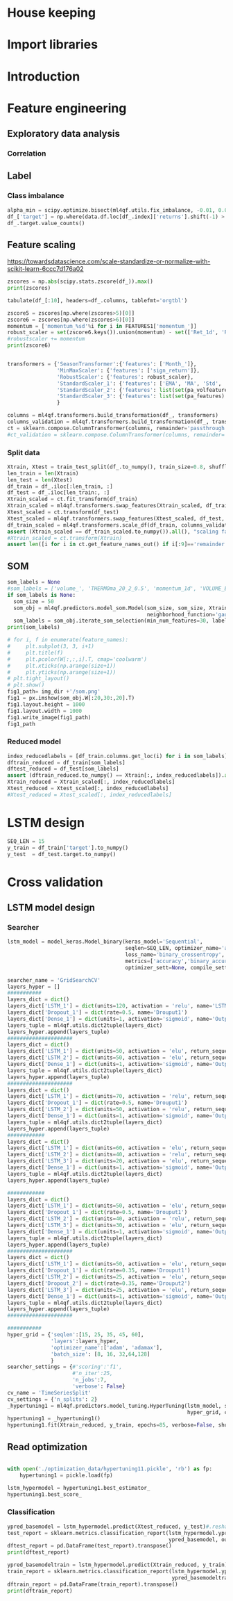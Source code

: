 #+PROPERTY: header-args :tangle ./airbus.py :mkdirp yes
* House keeping
#+begin_src elisp :results none :tangle no :exports none
  (add-to-list 'org-structure-template-alist
  '("sp" . "src python :session py1"))
  (add-to-list 'org-structure-template-alist
  '("se" . "src elisp"))

  (setq org-confirm-babel-evaluate nil)
#+end_src

#+begin_src emacs-lisp  :session py1 :results none :tangle nil :exports none
  (pyvenv-workon "qfpy")
  (require 'org-tempo)
#+end_src

#+begin_src python  :session py1 :results none :exports none
  ##############################################################################
  # Add ml4qf library to python path.                                          #
  #                                                                            #
  # Preferable to do export PYTHONPATH="$PYTHONPATH:{path}" from command line  #
  ##############################################################################

  import sys
  import pathlib
  file_path = sys.path[1]
  sys.path.append(file_path + "/../")
#+end_src

* Import libraries
#+BEGIN_SRC python :session py1 :results output silent :exports none

  ################################
  # Import libraries and modules #
  ################################

  import numpy as np
  import pathlib
  import yfinance as yf
  from tabulate import tabulate

  # from umap import UMAP
  # import matplotlib.pyplot as plt
  # from mpl_toolkits.mplot3d import Axes3D
  # import matplotlib
  # matplotlib.rcParams['figure.dpi'] = 80

  import minisom
  import umap
  from sklearn.model_selection import train_test_split
  import sklearn.metrics
  import scipy.optimize
  import sklearn.compose
  import sklearn.pipeline
  #from scikeras.wrappers import KerasClassifier
  import tensorflow.keras.utils
  import plotly.express as px
  import scipy.stats
  import pandas as pd
  import pandas_ta as ta
  import pickle
  import ml4qf
  import ml4qf.utils
  import ml4qf.predictors.model_som
  import ml4qf.collectors.financial_features
  import ml4qf.transformers
  import ml4qf.predictors.model_keras as model_keras
  import ml4qf.predictors.model_tuning
  import config
  import importlib
  importlib.reload(config)
#+END_SRC

#+begin_src python :session py1 :results none :exports none
  #######################################
  # Set random seed for keras and numpy #
  #######################################
  tensorflow.keras.utils.set_random_seed(42)
#+end_src
* Introduction
* Feature engineering
:PROPERTIES:
:header-args: :exports none
:END:

#+begin_src python :session py1 :results none :exports none
  
  data = ml4qf.collectors.financial_features.FinancialData(config.TICKER,
                                                           config.YEAR0,
                                                           config.MONTH0,
                                                           config.DAY0,
                                                           config.NUM_DAYS,
                                                           config.FEATURES)
  img_dir = "./img/" + data.label
  pathlib.Path(img_dir).mkdir(parents=True, exist_ok=True)
  #df_  = data.features.df.drop(data.df.columns, axis=1)
  #df_.dropna(inplace=True)

#+end_src


#+begin_src python :session py1 :results none :exports none

  own_features = list(df_.columns[:df_.columns.get_loc('volume_')+1])
  pa_features = list(df_.columns[df_.columns.get_loc('volume_') + 1:df_.columns.get_loc('OHLC4')+1])
  pa_volfeatures = list(df_.columns[df_.columns.get_loc('OHLC4')+1:])
  total_features = len(own_features) + len(pa_features) + len(pa_volfeatures)
  # print("######################")
  # print(own_features)
  # print("######################")
  # print(pa_features)
  # print("######################")
  # print(pa_volfeatures)
  # print("######################")
  assert total_features == len(df_.columns), "Number of features not matching in dataframe"
#+end_src

** Exploratory data analysis


#+begin_src python :session py1 :results file :exports none
  fig1_path= img_dir +'/stock_Close.png'
  fig1 = px.line(df_, y=['Ret_1d', 'Ret_5d', 'Ret_15d'])
  fig1.write_image(fig1_path)
  fig1_path
#+end_src

#+RESULTS:
[[file:./img/_EADSY_2003-10-05_2019-10-01/stock_Close.png]]

*** Correlation

#+begin_src python :session py1 :results file :exports none
  fig1_path= img_dir +'/correlation.png'
  df_corr = df_.corr().round(2)
  fig1 = px.imshow(np.abs(df_corr))
  fig1.layout.height = 600
  fig1.layout.width = 600
  fig1.write_image(fig1_path)
  fig1_path
#+end_src

#+RESULTS:
[[file:./img/_EADSY_2009-10-03_2019-10-01/correlation.png]]

** Label 

*** Class imbalance

#+begin_src python :session py1
alpha_min = scipy.optimize.bisect(ml4qf.utils.fix_imbalance, -0.01, 0.01, args=(data, df_.index))
df_['target'] = np.where(data.df.loc[df_.index]['returns'].shift(-1) > alpha_min, 1, 0)
df_.target.value_counts()
#+end_src

#+RESULTS:
: 0    1487
: 1    1486
: Name: target, dtype: int64

** Feature scaling

https://towardsdatascience.com/scale-standardize-or-normalize-with-scikit-learn-6ccc7d176a02


#+begin_src python :session py1 :results output 
zscores = np.abs(scipy.stats.zscore(df_)).max()
print(zscores)
#+end_src

#+RESULTS:
#+begin_example
Month_               1.618382
momentum_1d          9.797553
momentum_2d          8.325245
momentum_5d          6.923864
momentum_8d          6.349095
                      ...    
THERMOl_20_2_0.5     3.453417
THERMOs_20_2_0.5     1.720094
TRUERANGE_1         11.346320
UI_14                5.719633
target               1.000336
Length: 177, dtype: float64
#+end_example

#+begin_src python :session py1 
tabulate(df_[:10], headers=df_.columns, tablefmt='orgtbl')
#+end_src

#+RESULTS:
#+begin_example
|                     |   Month_ |   momentum_1d |   momentum_2d |   momentum_5d |   momentum_8d |   momentum_15d |   momentum_23d |   momentum_30d |   momentum_40d |   momentum_65d |   momentum_75d |   OC_ |       HL_ |      Ret_1d |      Ret_5d |     Ret_15d |     Ret_20d |    Ret_25d |     Ret_30d |     Ret_40d |     Ret_50d |   Ret_60d |   Ret_75d |     Std_3d |     Std_8d |   Std_13d |   Std_18d |   Std_23d |   Std_28d |   Std_33d |   Std_38d |   Std_43d |   Std_48d |   Std_53d |   Std_58d |   Std_63d |   Std_68d |   Std_73d |   MA_5d |   MA_10d |   MA_18d |   MA_25d |   MA_35d |   MA_50d |   MA_60d |   MA_70d |   EMA_5d |   EMA_10d |   EMA_18d |   EMA_25d |   EMA_35d |   EMA_50d |   EMA_60d |   EMA_70d |   sign_return_1d |   sign_return_2d |   sign_return_3d |   sign_return_4d |   sign_return_5d |   sign_return_6d |   sign_return_7d |   sign_return_8d |   sign_return_9d |   volume_ |   VOLUME_EMA_5 |   VOLUME_EMA_10 |   VOLUME_EMA_15 |   VOLUME_EMA_20 |   VOLUME_EMA_30 |   CUMLOGRET_1 |   CUMLOGRET_10 |   CUMLOGRET_20 |   CUMLOGRET_35 |   CUMLOGRET_50 |   BIAS_SMA_5 |   BIAS_SMA_10 |   BIAS_SMA_15 |   BIAS_SMA_20 |   BIAS_SMA_35 |   BIAS_SMA_50 |   BIAS_SMA_60 |   BIAS_SMA_75 |   AROOND_5 |   AROONU_5 |   AROONOSC_5 |   AROOND_10 |   AROONU_10 |   AROONOSC_10 |   AROOND_15 |   AROONU_15 |   AROONOSC_15 |   AROOND_20 |   AROONU_20 |   AROONOSC_20 |   AROOND_35 |   AROONU_35 |   AROONOSC_35 |   AROOND_50 |   AROONU_50 |   AROONOSC_50 |   AROOND_60 |   AROONU_60 |   AROONOSC_60 |   AROOND_75 |   AROONU_75 |   AROONOSC_75 |   STOCHk_14_3_3 |   STOCHd_14_3_3 |   TRIX_5_9 |   TRIXs_5_9 |   TRIX_10_9 |   TRIXs_10_9 |   TRIX_15_9 |   TRIXs_15_9 |   TRIX_20_9 |   TRIXs_20_9 |   TRIX_35_9 |   TRIXs_35_9 |   TRIX_50_9 |   TRIXs_50_9 |   TRIX_60_9 |   TRIXs_60_9 |   TRIX_75_9 |   TRIXs_75_9 |   TSI_13_25_13 |   TSIs_13_25_13 |   EFI_13 |    MFI_5 |   MFI_10 |   MFI_15 |   MFI_20 |   MFI_35 |   MFI_50 |   MFI_60 |   MFI_75 |     CMF_5 |    CMF_10 |    CMF_15 |    CMF_20 |   CMF_35 |   CMF_50 |   CMF_60 |   CMF_75 |   OHLC4 |   ABER_ZG_5_15 |   ABER_SG_5_15 |   ABER_XG_5_15 |   ABER_ATR_5_15 |   ACCBL_20 |   ACCBM_20 |   ACCBU_20 |   ATRr_14 |   BBL_5_2.0 |   BBM_5_2.0 |   BBU_5_2.0 |   BBB_5_2.0 |   BBP_5_2.0 |   DCL_20_20 |   DCM_20_20 |   DCU_20_20 |     HWM |     HWU |     HWL |   KCLe_20_2 |   KCBe_20_2 |   KCUe_20_2 |   MASSI_9_25 |   NATR_14 |     PDIST |   RVI_14 |   THERMO_20_2_0.5 |   THERMOma_20_2_0.5 |   THERMOl_20_2_0.5 |   THERMOs_20_2_0.5 |   TRUERANGE_1 |   UI_14 |   target |
|---------------------+----------+---------------+---------------+---------------+---------------+----------------+----------------+----------------+----------------+----------------+----------------+-------+-----------+-------------+-------------+-------------+-------------+------------+-------------+-------------+-------------+-----------+-----------+------------+------------+-----------+-----------+-----------+-----------+-----------+-----------+-----------+-----------+-----------+-----------+-----------+-----------+-----------+---------+----------+----------+----------+----------+----------+----------+----------+----------+-----------+-----------+-----------+-----------+-----------+-----------+-----------+------------------+------------------+------------------+------------------+------------------+------------------+------------------+------------------+------------------+-----------+----------------+-----------------+-----------------+-----------------+-----------------+---------------+----------------+----------------+----------------+----------------+--------------+---------------+---------------+---------------+---------------+---------------+---------------+---------------+------------+------------+--------------+-------------+-------------+---------------+-------------+-------------+---------------+-------------+-------------+---------------+-------------+-------------+---------------+-------------+-------------+---------------+-------------+-------------+---------------+-------------+-------------+---------------+-----------------+-----------------+------------+-------------+-------------+--------------+-------------+--------------+-------------+--------------+-------------+--------------+-------------+--------------+-------------+--------------+-------------+--------------+----------------+-----------------+----------+----------+----------+----------+----------+----------+----------+----------+----------+-----------+-----------+-----------+-----------+----------+----------+----------+----------+---------+----------------+----------------+----------------+-----------------+------------+------------+------------+-----------+-------------+-------------+-------------+-------------+-------------+-------------+-------------+-------------+---------+---------+---------+-------------+-------------+-------------+--------------+-----------+-----------+----------+-------------------+---------------------+--------------------+--------------------+---------------+---------+----------|
| 2007-12-07 00:00:00 |       12 |     0.0250001 |     0.0374999 |    -0.0625    |    -0.0250001 |     -0.5125    |     -0.04      |     -0.9625    |     -0.2875    |         0.7125 |       1.05     |     0 | 0.0250001 |  0.00316958 | -0.00783699 | -0.0608309  | -0.0552239  | -0.0341776 | -0.108451   | -0.035061   |  0.0567612  |  0.118375 | 0.153005  | 0.011775   | 0.0148982  | 0.0128057 | 0.0183693 | 0.0252698 | 0.0258942 | 0.0247699 | 0.0242697 | 0.0237404 | 0.0228744 | 0.0224757 | 0.0218453 | 0.0212447 | 0.0210558 | 0.0210242 | 7.86458 |  7.91023 |  8.05145 |  8.07173 |  8.22118 |  8.14157 |  7.97992 |  7.87556 |  7.95143 |   8.02032 |   8.02981 |   7.99969 |   7.95597 |   7.91651 |   7.9051  |   7.90161 |                1 |                0 |                0 |                0 |                0 |                0 |                0 |                0 |                1 |     18800 |        54172.8 |         71748.7 |         92071.3 |        107586   |        123249   |    -0.0538178 |     -0.0538178 |     -0.0538178 |     -0.0538178 |     -0.0538178 |  0.00892572  |  -0.000157957 |  -0.00463352  |  -0.0186959   |   -0.0373502  |  -0.0296947   |   -0.010319   |    0.00915734 |         40 |          0 |          -40 |          70 |          30 |           -40 |     80      |      0      |      -80      |          85 |          20 |           -65 |     91.4286 |    17.1429  |      -74.2857 |           0 |          42 |            42 |     3.33333 |     51.6667 |       48.3333 |     0       |     61.3333 |       61.3333 |         30.6715 |         18.3196 | -0.219191  |  -0.331432  |  -0.263889  |    -0.24678  |  -0.132998  |   -0.064734  |  0.00291774 |  0.0746055   |   0.120718  |    0.142605  |   0.0727711 |    0.0727182 |   0.0389354 |    0.0347315 |   0.0137573 |   0.00933384 |       -9.41426 |        -4.49834 | 3641.84  |  74.7711 |  65.6168 |  52.6879 |  82.4752 |  79.6775 |  60.1079 |  60.2014 |  60.4244 | -0.321094 | -0.249897 | -0.314589 |  0.580214 | 0.510817 | 0.390488 | 0.391695 | 0.389698 | 7.91875 |        7.85433 |        8.01976 |        7.68891 |        0.165423 |    7.79273 |    8.06325 |    8.3496  |  0.164184 |     7.692   |      7.8425 |     7.993   |     3.83804 |    0.732559 |         7.7 |     8.13125 |      8.5625 | 7.54035 | 7.83858 | 7.24212 |     7.69287 |     8.00577 |     8.31867 |      25.1913 |   2.07499 | 0.0750003 |  51.2372 |         0.0599999 |            0.122232 |                  1 |                  0 |     0.0500002 | 7.28912 |        1 |
| 2007-12-10 00:00:00 |       12 |     0.2       |     0.225     |     0.275     |     0.0375004 |     -0.3625    |      0.0950003 |     -0.6875    |     -0.349999  |         0.9125 |       1.05     |     0 | 0.0625    |  0.0252765  |  0.0350877  | -0.0427729  | -0.0211162  | -0.0255255 | -0.078125   | -0.0413589  |  0.0587276  |  0.146643 | 0.148673  | 0.0132439  | 0.0164288  | 0.0144696 | 0.019091  | 0.0257655 | 0.026268  | 0.0247214 | 0.024215  | 0.0239262 | 0.0231452 | 0.0226969 | 0.0218244 | 0.0213545 | 0.0212552 | 0.0211948 | 7.8875  |  7.93182 |  8.04092 |  8.06865 |  8.21653 |  8.15382 |  7.99693 |  7.88665 |  7.97444 |   8.02801 |   8.03394 |   8.00387 |   7.9602  |   7.92028 |   7.90844 |   7.90454 |                1 |                1 |                1 |                0 |                0 |                0 |                0 |                1 |                1 |     99600 |        69315.2 |         76812.6 |         93012.4 |        106826   |        121723   |    -0.0288555 |     -0.0288555 |     -0.0288555 |     -0.0288555 |     -0.0288555 |  0.0272238   |   0.0220473   |   0.0236378   |   0.00720097  |   -0.0116006  |  -0.00626555  |    0.0125069  |    0.0328211  |         20 |        100 |           80 |          60 |          20 |           -40 |     73.3333 |      0      |      -73.3333 |          80 |          15 |           -65 |     88.5714 |    14.2857  |      -74.2857 |           2 |          40 |            38 |     1.66667 |     50      |       48.3333 |    14.6667  |     60      |       45.3333 |         53.1095 |         33.0457 | -0.0585858 |  -0.272784  |  -0.236644  |    -0.249083 |  -0.13621   |   -0.0817979 | -0.00847163 |  0.0567632   |   0.115162  |    0.137513  |   0.0722465 |    0.0729615 |   0.0395747 |    0.0359302 |   0.0146437 |   0.0105128  |       -7.47061 |        -4.92295 | 5967.29  |  85.9995 |  70.8138 |  61.274  |  84.9513 |  79.7498 |  60.6038 |  60.702  |  60.9106 | -0.251315 | -0.242499 | -0.3856   |  0.547336 | 0.497164 | 0.382892 | 0.384033 | 0.382429 | 8.11562 |        7.90517 |        8.07539 |        7.73494 |        0.170228 |    7.80626 |    8.0545  |    8.32876 |  0.169421 |     7.63511 |      7.8975 |     8.15989 |     6.64497 |    0.909691 |         7.7 |     8.13125 |      8.5625 | 7.6042  | 7.90942 | 7.29899 |     7.6876  |     8.01594 |     8.34427 |      24.9549 |   2.08839 | 0.325     |  54.714  |         0.2125    |            0.130829 |                  1 |                  1 |     0.2375    | 7.07451 |        0 |
| 2007-12-11 00:00:00 |       12 |    -0.0375004 |     0.1625    |     0.375     |     0.0124998 |      0.0749998 |      0.3375    |     -0.6425    |     -0.325     |         1.05   |       0.7625   |     0 | 0.125     | -0.00462254 |  0.0487013  |  0.00937498 | -0.0285715  |  0.015404  | -0.0737023  | -0.0386905  |  0.0470016  |  0.151515 | 0.104273  | 0.0155101  | 0.0165245  | 0.0136878 | 0.0186278 | 0.024603  | 0.0262742 | 0.0247125 | 0.0240331 | 0.0237984 | 0.0231519 | 0.0222704 | 0.0218414 | 0.0212241 | 0.0209098 | 0.0208278 | 7.92708 |  7.95    |  8.02184 |  8.05904 |  8.20403 |  8.16191 |  8.01332 |  7.89722 |  7.98881 |   8.03192 |   8.036   |   8.00651 |   7.9633  |   7.92325 |   7.91113 |   7.90691 |                0 |                0 |                0 |                0 |                0 |                0 |                0 |                1 |                0 |     15600 |        51410.1 |         65683   |         83335.8 |         98137.7 |        114877   |    -0.0334887 |     -0.0334887 |     -0.0334887 |     -0.0334887 |     -0.0334887 |  0.0128567   |   0.0155636   |   0.0182636   |   0.0040254   |   -0.0149264  |  -0.0117368   |    0.00560396 |    0.026718   |          0 |        100 |          100 |          50 |         100 |            50 |     66.6667 |    100      |       33.3333 |          75 |          10 |           -65 |     85.7143 |    11.4286  |      -74.2857 |           0 |          38 |            38 |     0       |     48.3333 |       48.3333 |    13.3333  |     58.6667 |       45.3333 |         70.045  |         51.2753 |  0.0721845 |  -0.214838  |  -0.201876  |    -0.245744 |  -0.134492  |   -0.095806  | -0.0170906  |  0.0403463   |   0.109933  |    0.132256  |   0.071698  |    0.0730003 |   0.0401681 |    0.0369841 |   0.0155013 |   0.0116177  |       -6.17579 |        -5.10193 | 5031.25  | 100      |  64.0353 |  66.3585 |  84.7415 |  80.1049 |  60.5963 |  60.7153 |  60.9089 | -0.169189 | -0.266223 | -0.346821 |  0.547772 | 0.493852 | 0.379953 | 0.381331 | 0.37968  | 8.10625 |        7.9835  |        8.15071 |        7.81629 |        0.167213 |    7.79442 |    8.04262 |    8.32317 |  0.166248 |     7.77163 |      7.9725 |     8.17337 |     5.03915 |    0.755136 |         7.7 |     8.13125 |      8.5625 | 7.65866 | 7.97122 | 7.34611 |     7.70069 |     8.02156 |     8.34244 |      24.8445 |   2.0588  | 0.2875    |  50.2934 |         0.0500002 |            0.123131 |                  1 |                  0 |     0.125     | 6.80134 |        1 |
| 2007-12-12 00:00:00 |       12 |     0.1       |     0.0625    |     0.3       |     0.2       |      0.2375    |     -0.2       |     -0.3875    |      0.0124998 |         1.025  |       0.8      |     0 | 0.0874996 |  0.0123839  |  0.0380953  |  0.0299213  | -0.0311111  |  0.0196446 | -0.0452555  |  0.00153137 |  0.0599676  |  0.135811 | 0.108475  | 0.0149966  | 0.0163226  | 0.0138938 | 0.0186689 | 0.0175406 | 0.0251841 | 0.02449   | 0.0241156 | 0.0237786 | 0.0232062 | 0.0222887 | 0.0217643 | 0.0212532 | 0.020938  | 0.020665  | 8.00625 |  7.97159 |  8.00145 |  8.0676  |  8.19674 |  8.17098 |  8.03238 |  7.90722 |  8.01541 |   8.04385 |   8.04295 |   8.01275 |   7.96903 |   7.92809 |   7.91538 |   7.91063 |                0 |                0 |                1 |                1 |                0 |                0 |                0 |                0 |                0 |     64000 |        55606.8 |         65377   |         80918.9 |         94886.5 |        111594   |    -0.0211808 |     -0.0211808 |     -0.0211808 |     -0.0211808 |     -0.0211808 |  0.0177405   |   0.0268488   |   0.0288196   |   0.0181207   |   -0.00102993 |  -0.000629546 |    0.015996   |    0.038025   |          0 |        100 |          100 |          40 |         100 |            60 |     60      |    100      |       40      |          70 |           5 |           -65 |     82.8571 |     8.57143 |      -74.2857 |           4 |          36 |            32 |     3.33333 |     46.6667 |       43.3333 |    12       |     57.3333 |       45.3333 |         82.8779 |         68.6775 |  0.203962  |  -0.158245  |  -0.157286  |    -0.237187 |  -0.126872  |   -0.106686  | -0.0223603  |  0.0254984   |   0.105224  |    0.126913  |   0.071204  |    0.0728631 |   0.0407623 |    0.0379082 |   0.0163536 |   0.0126547  |       -4.19726 |        -4.97269 | 5226.79  | 100      |  64.9895 |  72.648  |  56.3282 |  80.1252 |  60.9167 |  60.9992 |  61.1879 | -0.480324 | -0.377189 | -0.35633  | -0.352348 | 0.485628 | 0.368541 | 0.369302 | 0.367792 | 8.19688 |        8.05017 |        8.21873 |        7.8816  |        0.168565 |    7.78753 |    8.0295  |    8.31316 |  0.167766 |     7.80634 |      8.0325 |     8.25866 |     5.63122 |    0.815037 |         7.7 |     8.13125 |      8.5625 | 7.73495 | 8.07223 | 7.39767 |     7.71014 |     8.03618 |     8.36221 |      24.788  |   2.05218 | 0.275     |  54.9148 |         0.1       |            0.120928 |                  1 |                  1 |     0.1875    | 6.38863 |        0 |
| 2007-12-13 00:00:00 |       12 |    -0.14      |    -0.04      |     0.1475    |     0.1975    |      0.22      |     -0.252501  |     -0.515     |     -0.2775    |         1.01   |       0.8975   |     0 | 0.1375    | -0.0171254  |  0.0187005  |  0.028151   | -0.0616059  |  0.0384491 | -0.060234   | -0.0333835  |  0.0452032  |  0.11636  | 0.125744  | 0.0148119  | 0.0163018  | 0.014969  | 0.0189179 | 0.0177597 | 0.0251893 | 0.0246055 | 0.0237515 | 0.0233912 | 0.0230091 | 0.0222326 | 0.0218962 | 0.0213949 | 0.021066  | 0.0207816 | 8.03292 |  7.96795 |  7.98092 |  8.06827 |  8.17931 |  8.1773  |  8.04611 |  7.91546 |  8.0182  |   8.04311 |   8.04255 |   8.01357 |   7.97081 |   7.93015 |   7.91731 |   7.91236 |                0 |                1 |                0 |                0 |                0 |                0 |                0 |                0 |                1 |     47200 |        52804.5 |         62072.1 |         76704   |         90344.9 |        107440   |    -0.0384546 |     -0.0384546 |     -0.0384546 |     -0.0384546 |     -0.0384546 | -0.00334906  |   0.00961235  |   0.00933756  |   0.0039828   |   -0.0158958  |  -0.018578    |   -0.00313267 |    0.0187005  |          0 |         80 |           80 |          30 |          90 |            60 |     53.3333 |     93.3333 |       40      |          65 |           0 |           -65 |     80      |     5.71429 |      -74.2857 |           2 |          34 |            32 |     1.66667 |     45      |       43.3333 |    10.6667  |     56      |       45.3333 |         73      |         75.3076 |  0.228583  |  -0.107818  |  -0.120627  |    -0.224595 |  -0.118717  |   -0.114641  | -0.0264874  |  0.0122377   |   0.100672  |    0.121541  |   0.0706474 |    0.0725715 |   0.04129   |    0.0387135 |   0.0171663 |   0.0136282  |       -3.75467 |        -4.79869 | 3536.1   |  79.5828 |  65.7752 |  72.6446 |  52.6479 |  79.0518 |  60.5858 |  60.6428 |  60.8497 | -0.577036 | -0.498641 | -0.340604 | -0.400592 | 0.48781  | 0.363498 | 0.364103 | 0.362767 | 8.05187 |        8.08317 |        8.25216 |        7.91417 |        0.168994 |    7.75699 |    8.00313 |    8.29824 |  0.168283 |     7.88635 |      8.062  |     8.23765 |     4.35756 |    0.423144 |         7.7 |     8.1     |      8.5    | 7.77713 | 8.12313 | 7.43113 |     7.70775 |     8.03606 |     8.36438 |      24.6867 |   2.09437 | 0.415     |  49.6158 |         0.175     |            0.126078 |                  1 |                  1 |     0.175     | 6.03484 |        0 |
| 2007-12-14 00:00:00 |       12 |    -0.0599999 |    -0.2       |     0.0625    |     0.275     |      0.0999999 |     -0.3375    |     -0.2175    |     -0.305     |         0.9    |       0.65     |     0 | 0.0499997 | -0.00746732 |  0.00789889 |  0.0126984  | -0.0534125  | -0.0477612 | -0.0265487  | -0.0368357  |  0.0373984  |  0.124427 | 0.0887372 | 0.0150452  | 0.0147861  | 0.0150395 | 0.0135865 | 0.0177813 | 0.0237326 | 0.024591  | 0.0237273 | 0.0233917 | 0.0229829 | 0.0222505 | 0.0219319 | 0.0213842 | 0.0208521 | 0.0207011 | 8.0475  |  7.96    |  7.95461 |  8.0774  |  8.15951 |  8.18294 |  8.05885 |  7.92602 |  8.01203 |   8.03743 |   8.03917 |   8.01214 |   7.97092 |   7.93101 |   7.91824 |   7.91323 |                0 |                0 |                1 |                0 |                0 |                0 |                0 |                0 |                0 |     33600 |        46403   |         56895.4 |         71316   |         84940.6 |        102676   |    -0.0459499 |     -0.0459499 |     -0.0459499 |     -0.0459499 |     -0.0459499 | -0.0123228   |   0.00207325  |   0.000962257 |  -0.000704842 |   -0.0201585  |  -0.0265903   |   -0.0123788  |    0.00998374 |          0 |         60 |           60 |          20 |          80 |            60 |     46.6667 |     86.6667 |       40      |          60 |           0 |           -60 |     77.1429 |     2.85714 |      -74.2857 |           0 |          32 |            32 |     0       |     43.3333 |       43.3333 |     9.33333 |     54.6667 |       45.3333 |         64.2963 |         73.3914 |  0.178744  |  -0.0613001 |  -0.0952733 |    -0.208421 |  -0.111762  |   -0.119712  | -0.0302799  |  0.000640234 |   0.0961438 |    0.116204  |   0.0699869 |    0.0721519 |   0.0417273 |    0.0394144 |   0.0179262 |   0.0145443  |       -3.90698 |        -4.6713  | 2742.95  |  67.2785 |  71.1258 |  66.1218 |  55.8192 |  73.5159 |  60.3365 |  60.4045 |  60.5952 | -0.536497 | -0.427486 | -0.339417 | -0.363885 | 0.472404 | 0.359786 | 0.360474 | 0.359181 | 7.98125 |        8.09567 |        8.25823 |        7.93311 |        0.162561 |    7.73709 |    7.98062 |    8.27084 |  0.161441 |     7.93884 |      8.0745 |     8.21016 |     3.36025 |    0.133278 |         7.7 |     8.0875  |      8.475  | 7.80643 | 8.16295 | 7.44991 |     7.71939 |     8.03025 |     8.3411  |      24.5146 |   2.02434 | 0.159999  |  44.7399 |         0.125     |            0.125975 |                  1 |                  1 |     0.0724998 | 5.6782  |        1 |
| 2007-12-17 00:00:00 |       12 |     0.0125003 |    -0.0474997 |    -0.125     |     0.1125    |      0.1125    |     -0.45      |     -0.3375    |     -0.537499  |         0.9125 |       0.6625   |     0 | 0.0249996 |  0.00156743 | -0.0154083  |  0.0142857  | -0.0575221  | -0.0361991 | -0.0405405  | -0.0630498  |  0.010117   |  0.115183 | 0.0904437 | 0.00934816 | 0.0128198  | 0.0141781 | 0.013452  | 0.017425  | 0.0236849 | 0.0244431 | 0.0232753 | 0.0230009 | 0.0228723 | 0.0222503 | 0.0219302 | 0.0211602 | 0.0207622 | 0.0206978 | 8.06    |  7.96114 |  7.95395 |  8.0625  |  8.13486 |  8.18882 |  8.07352 |  7.93711 |  8.00853 |   8.03327 |   8.03659 |   8.01123 |   7.97137 |   7.9321  |   7.91936 |   7.91426 |                0 |                0 |                0 |                0 |                0 |                0 |                0 |                0 |                0 |     12800 |        35202   |         48878   |         64001.5 |         78070.1 |         96877.4 |    -0.0443837 |     -0.0443837 |     -0.0443837 |     -0.0443837 |     -0.0443837 | -0.00770232  |   0.00175584  |   0.00158836  |   0.00392776  |   -0.0158156  |  -0.0252549   |   -0.0125123  |    0.0104365  |         80 |         40 |          -40 |          10 |          70 |            60 |     40      |     80      |       40      |          55 |           0 |           -55 |     74.2857 |     0       |      -74.2857 |          82 |          30 |           -52 |     0       |     41.6667 |       41.6667 |     8       |     53.3333 |       45.3333 |         53.1852 |         63.4939 |  0.119174  |  -0.010963  |  -0.0768362 |    -0.188088 |  -0.105392  |   -0.121642  | -0.0335697  | -0.00909267  |   0.0916879 |    0.110997  |   0.069243  |    0.0716415 |   0.0420855 |    0.0400317 |   0.0186385 |   0.0154128  |       -3.91427 |        -4.56315 | 2373.95  |  49.1716 |  74.3531 |  66.6452 |  59.5257 |  74.5246 |  60.3393 |  60.4526 |  60.6563 | -0.764268 | -0.421774 | -0.349421 | -0.443991 | 0.482152 | 0.356544 | 0.358381 | 0.356989 | 7.99375 |        8.0715  |        8.22572 |        7.91728 |        0.154224 |    7.73259 |    7.95625 |    8.23509 |  0.152588 |     7.90526 |      8.0495 |     8.19374 |     3.58373 |    0.285075 |         7.7 |     7.98125 |      8.2625 | 7.83993 | 8.18785 | 7.49201 |     7.73778 |     8.02618 |     8.31457 |      24.1519 |   1.91034 | 0.0624995 |  50.3517 |         0.0250001 |            0.116358 |                  1 |                  0 |     0.0374999 | 5.36768 |        1 |
| 2007-12-18 00:00:00 |       12 |     0.0374994 |     0.0499997 |    -0.0500002 |     0.1375    |      0.0874996 |     -0.5375    |      0.0724998 |     -0.4125    |         1.0125 |       0.559999 |     0 | 0.150001  |  0.00469476 | -0.00619197 |  0.0110236  |  0.00312495 | -0.0345865 |  0.0091166  | -0.0488889  |  0.0255591  |  0.120028 | 0.0750167 | 0.00631563 | 0.0128578  | 0.0142542 | 0.0128798 | 0.0170997 | 0.022675  | 0.0244694 | 0.0232871 | 0.0228311 | 0.0227457 | 0.0222486 | 0.0215018 | 0.0211618 | 0.0206279 | 0.0203636 | 8.04542 |  7.97818 |  7.95855 |  8.0524  |  8.11333 |  8.19113 |  8.08766 |  7.94873 |  8.01088 |   8.03258 |   8.03601 |   8.01174 |   7.97282 |   7.93388 |   7.92106 |   7.9158  |                1 |                0 |                0 |                0 |                0 |                0 |                1 |                1 |                0 |     86400 |        52268   |         55700.2 |         66801.3 |         78863.4 |         96201.5 |    -0.0397    |     -0.0397    |     -0.0397    |     -0.0397    |     -0.0397    | -0.00180364  |   0.00237318  |   0.00555505  |   0.00848252  |   -0.00877856 |  -0.0211565   |   -0.0096312  |    0.0142222  |         60 |         20 |          -40 |           0 |          60 |            60 |     33.3333 |     73.3333 |       40      |          50 |          80 |            30 |     71.4286 |     0       |      -71.4286 |          80 |          28 |           -52 |     1.66667 |     40      |       38.3333 |     6.66667 |     52      |       45.3333 |         52.5926 |         56.6914 |  0.085196  |   0.0356698 |  -0.060535  |    -0.164865 |  -0.0985817 |   -0.120749  | -0.0359753  | -0.0170141   |   0.0873988 |    0.105963  |   0.0684535 |    0.0710616 |   0.0423868 |    0.0405776 |   0.0193138 |   0.0162392  |       -3.55648 |        -4.41934 | 2497.67  |  67.1393 |  85.0778 |  65.0055 |  66.5307 |  76.2579 |  60.7968 |  60.8613 |  60.9067 | -0.832669 | -0.459521 | -0.437958 | -0.451029 | 0.446343 | 0.34128  | 0.343679 | 0.341799 | 8.0625  |        8.06317 |        8.21961 |        7.90672 |        0.156442 |    7.73138 |    7.9575  |    8.24013 |  0.155082 |     7.8968  |      8.0395 |     8.1822  |     3.55004 |    0.449194 |         7.7 |     7.98125 |      8.2625 | 7.8822  | 8.21654 | 7.54786 |     7.72942 |     8.02606 |     8.32271 |      24.0409 |   1.93248 | 0.337501  |  55.4743 |         0.1625    |            0.120753 |                  1 |                  1 |     0.1875    | 5.17079 |        0 |
| 2007-12-19 00:00:00 |       12 |    -0.0249996 |     0.0124998 |    -0.175     |     0.0875001 |     -0.0749998 |     -0.425     |     -0.0174999 |     -0.6625    |         0.8025 |       0.55     |     0 | 0.150001  | -0.00311522 | -0.0214068  | -0.0092879  |  0.00787402 | -0.0518519 | -0.00218272 | -0.0764791  |  0.00628933 |  0.116539 | 0.0738255 | 0.00393072 | 0.0129839  | 0.0139332 | 0.012829  | 0.0168503 | 0.0162243 | 0.0233868 | 0.0229586 | 0.0228287 | 0.0226582 | 0.0222556 | 0.02148   | 0.0210663 | 0.0206286 | 0.0203624 | 8.03292 |  8.00545 |  7.96829 |  8.04038 |  8.0934  |  8.19456 |  8.10135 |  7.96246 |  8.00933 |   8.02987 |   8.03421 |   8.01131 |   7.97355 |   7.93516 |   7.92234 |   7.91697 |                0 |                0 |                0 |                0 |                0 |                0 |                0 |                0 |                0 |     57600 |        54045.3 |         56045.6 |         65651.1 |         76838.3 |         93711.1 |    -0.04282   |     -0.04282   |     -0.04282   |     -0.04282   |     -0.04282   | -0.000562173 |  -0.00230716  |   0.00305095  |   0.00494623  |   -0.00990099 |  -0.0243248   |   -0.0144091  |    0.0101265  |        100 |          0 |         -100 |           0 |          50 |            50 |     26.6667 |     66.6667 |       40      |          45 |          75 |            30 |     68.5714 |     0       |      -68.5714 |          78 |          26 |           -52 |     0       |     38.3333 |       38.3333 |     5.33333 |     50.6667 |       45.3333 |         54.0741 |         53.284  |  0.0528574 |   0.0736584 |  -0.0483318 |    -0.140144 |  -0.092176  |   -0.117467  | -0.0379006  | -0.0232464   |   0.0832191 |    0.101129  |   0.0676036 |    0.0704282 |   0.0426226 |    0.0410614 |   0.0199474 |   0.0170276  |       -3.48889 |        -4.28642 | 1935.15  |  41.9314 |  72.2559 |  58.0794 |  66.1394 |  76.3869 |  60.3281 |  60.4414 |  60.4394 | -0.464526 | -0.472992 | -0.402745 | -0.378793 | 0.453672 | 0.341601 | 0.344806 | 0.344805 | 7.98125 |        8.01733 |        8.17335 |        7.86132 |        0.156013 |    7.73255 |    7.96062 |    8.23193 |  0.154719 |     7.95951 |      8.0045 |     8.04949 |     1.12408 |    0.449988 |         7.7 |     7.98125 |      8.2625 | 7.9179  | 8.2385  | 7.5973  |     7.72662 |     8.02358 |     8.32054 |      24.091  |   1.93399 | 0.325001  |  49.6725 |         0.1375    |            0.122348 |                  1 |                  1 |     0.150001  | 4.96274 |        0 |
| 2007-12-20 00:00:00 |       12 |    -0.0374999 |    -0.0624995 |    -0.0724998 |    -0.15      |     -0.0999999 |     -0.5125    |      0.225     |     -0.725     |         0.765  |       0.7375   |     0 | 0.150001  | -0.00468749 | -0.00902299 | -0.0124031  |  0.018874   | -0.070073  |  0.0290791  | -0.0834532  | -0.0154559  |  0.074199 | 0.102076  | 0.00502485 | 0.00876483 | 0.0130189 | 0.0128969 | 0.0167652 | 0.0161431 | 0.0232044 | 0.0229402 | 0.0223446 | 0.0221596 | 0.0219284 | 0.0212909 | 0.0210599 | 0.0206433 | 0.0203751 | 7.9975  |  8.01341 |  7.97289 |  8.02212 |  8.07674 |  8.1948  |  8.11443 |  7.97391 |  8.00264 |   8.02425 |   8.03062 |   8.0095  |   7.97326 |   7.93568 |   7.92299 |   7.9176  |                1 |                0 |                0 |                0 |                0 |                0 |                1 |                0 |                0 |    128400 |        78830.2 |         69201   |         73494.8 |         81749   |         95949.1 |    -0.0475186 |     -0.0475186 |     -0.0475186 |     -0.0475186 |     -0.0475186 | -0.00344179  |  -0.00791177  |  -0.000815643 |  -0.000690244 |   -0.0124906  |  -0.0286021   |   -0.0201357  |    0.0041448  |         80 |         60 |          -20 |           0 |          40 |            40 |     20      |     60      |       40      |          40 |          70 |            30 |     65.7143 |    28.5714  |      -37.1429 |          76 |          24 |           -52 |     0       |     36.6667 |       36.6667 |     4       |     49.3333 |       45.3333 |         52.5926 |         53.0864 |  0.0100901 |   0.0991341 |  -0.0419587 |    -0.115485 |  -0.0870421 |   -0.112361  | -0.0397888  | -0.0279916   |   0.0790736 |    0.0965017 |   0.0666709 |    0.0697504 |   0.04278   |    0.0414886 |   0.0205319 |   0.0177803  |       -3.79173 |        -4.21575 |  970.842 |  71.5265 |  74.9231 |  67.8866 |  72.3486 |  78.2947 |  60.8481 |  61.0325 |  61.054  | -0.609159 | -0.595193 | -0.53839  | -0.410528 | 0.408082 | 0.321369 | 0.325978 | 0.326655 | 7.99375 |        8.00667 |        8.16228 |        7.85105 |        0.155612 |    7.73882 |    7.968   |    8.24132 |  0.154382 |     7.94699 |      7.99   |     8.03301 |     1.07663 |    0.180318 |         7.7 |     7.98125 |      8.2625 | 7.94451 | 8.252   | 7.63703 |     7.72051 |     8.01776 |     8.31502 |      24.2701 |   1.93886 | 0.337501  |  44.3236 |         0.0625    |            0.116648 |                  1 |                  1 |     0.150001  | 4.66355 |        1 |
#+end_example

#+begin_src python :session py1 :results output
  zscore5 = zscores[np.where(zscores>5)[0]]
  zscore6 = zscores[np.where(zscores>6)[0]]
  momentum = ['momentum_%sd'%i for i in FEATURES1['momentum_']]
  robust_scaler = set(zscore6.keys()).union(momentum) - set(['Ret_1d', 'Ret_5d','Std_3d', 'Std_8d'])
  #robustscaler += momentum
  print(zscore6)
#+end_src

#+RESULTS:
#+begin_example
momentum_1d         9.797553
momentum_2d         8.325245
momentum_5d         6.923864
momentum_8d         6.349095
OC_                 7.111603
HL_                17.900512
Ret_1d              8.650474
Ret_5d              7.179704
Std_3d              7.467710
Std_8d              6.306172
volume_            25.036073
VOLUME_EMA_5       17.933932
VOLUME_EMA_10      13.547161
VOLUME_EMA_15      10.946547
VOLUME_EMA_20       9.275857
VOLUME_EMA_30       7.269476
BIAS_SMA_5          6.245809
EFI_13              8.728109
BBB_5_2.0           7.599345
PDIST              15.234062
THERMO_20_2_0.5    12.317750
TRUERANGE_1        11.346320
dtype: float64
#+end_example

#+begin_src python :session py1 :results none

  transformers = {'SeasonTransformer':{'features': ['Month_']},
                  'MinMaxScaler': {'features': ['sign_return']},
                  'RobustScaler': {'features': robust_scaler},
                  'StandardScaler_1': {'features': ['EMA', 'MA', 'Std', 'Ret']},
                  'StandardScaler_2': {'features': list(set(pa_volfeatures) - robust_scaler)},
                  'StandardScaler_3': {'features': list(set(pa_features) - robust_scaler)}
                  }

  columns = ml4qf.transformers.build_transformation(df_, transformers)
  columns_validation = ml4qf.transformers.build_transformation(df_, transformers)
  ct = sklearn.compose.ColumnTransformer(columns, remainder='passthrough')
  #ct_validation = sklearn.compose.ColumnTransformer(columns, remainder='passthrough')

#+end_src
*** Split data
#+begin_src python :session py1 :results output
  Xtrain, Xtest = train_test_split(df_.to_numpy(), train_size=0.8, shuffle=False)
  len_train = len(Xtrain)
  len_test = len(Xtest)
  df_train = df_.iloc[:len_train, :]
  df_test = df_.iloc[len_train:, :]
  Xtrain_scaled = ct.fit_transform(df_train)
  Xtrain_scaled = ml4qf.transformers.swap_features(Xtrain_scaled, df_train, ct)
  Xtest_scaled = ct.transform(df_test)
  Xtest_scaled = ml4qf.transformers.swap_features(Xtest_scaled, df_test, ct)
  df_train_scaled = ml4qf.transformers.scale_df(df_train, columns_validation)
  assert (Xtrain_scaled == df_train_scaled.to_numpy()).all(), "scaling failed"
  #Xtrain_scaled = ct.transform(Xtrain)
  assert len([i for i in ct.get_feature_names_out() if i[:9]=='remainder']) == 1, "some scaling missing"
#+end_src

#+RESULTS:

** SOM

#+begin_src python :session py1 :results output
  som_labels = None
  #som_labels = ['volume_', 'THERMOma_20_2_0.5', 'momentum_1d', 'VOLUME_EMA_20', 'VOLUME_EMA_10', 'Std_73d', 'Std_48d', 'TRUERANGE_1', 'sign_return_1d', 'EMA_5d', 'TRIX_20_9', 'Month_', 'target', 'Std_58d', 'Std_8d', 'HWL', 'sign_return_7d', 'NATR_14', 'Std_28d', 'momentum_23d', 'TRIXs_50_9', 'BBB_5_2.0', 'sign_return_4d', 'Std_38d', 'TRIX_35_9', 'THERMOl_20_2_0.5', 'sign_return_3d', 'AROOND_35', 'VOLUME_EMA_15', 'VOLUME_EMA_5', 'THERMO_20_2_0.5']
  if som_labels is None:
    som_size = 50
    som_obj = ml4qf.predictors.model_som.Model(som_size, som_size, Xtrain_scaled, sigma=1.5, learning_rate=0.1, 
                                               neighborhood_function='gaussian', num_iter=10000, random_seed=42)
    som_labels = som_obj.iterate_som_selection(min_num_features=30, labels=list(df_train.columns), a_range=[0.01, 0.03, 0.05, 0.08, 0.1, 0.2], num_iterations=30)
  print(som_labels)
#+end_src

#+RESULTS:
: /home/ac5015/anaconda3/envs/qfpy/lib/python3.10/site-packages/minisom.py:379: ComplexWarning: Casting complex values to real discards the imaginary part
:   self._weights[i, j] = c1*pc[pc_order[0]] + c2*pc[pc_order[1]]
: Total number of iterations: 6
: ['volume_', 'CMF_15', 'TRUERANGE_1', 'MFI_50', 'Std_58d', 'sign_return_9d', 'Std_33d', 'momentum_2d', 'Std_38d', 'sign_return_7d', 'Ret_5d', 'AROONU_50', 'BBB_5_2.0', 'CMF_10', 'Ret_50d', 'AROONOSC_75', 'Std_43d', 'VOLUME_EMA_30', 'sign_return_2d', 'TRIXs_5_9', 'momentum_75d', 'Std_23d', 'NATR_14', 'TRIX_10_9', 'Std_73d', 'TRIXs_15_9', 'BIAS_SMA_50', 'VOLUME_EMA_15', 'VOLUME_EMA_20', 'THERMO_20_2_0.5', 'Std_3d']


#+begin_src python :session py1 :results file
  # for i, f in enumerate(feature_names):
  #     plt.subplot(3, 3, i+1)
  #     plt.title(f)
  #     plt.pcolor(W[:,:,i].T, cmap='coolwarm')
  #     plt.xticks(np.arange(size+1))
  #     plt.yticks(np.arange(size+1))
  # plt.tight_layout()
  # plt.show()
  fig1_path= img_dir +'/som.png'
  fig1 = px.imshow(som_obj.W[:20,30:,20].T)
  fig1.layout.height = 1000
  fig1.layout.width = 1000
  fig1.write_image(fig1_path)
  fig1_path
#+end_src

#+RESULTS:
[[file:./img/_EADSY_2009-10-03_2019-10-01/som.png]]

#+end_src

*** Reduced model

#+begin_src python :session py1 :results output
  index_reducedlabels = [df_train.columns.get_loc(i) for i in som_labels]
  dftrain_reduced = df_train[som_labels]
  dftest_reduced = df_test[som_labels]
  assert (dftrain_reduced.to_numpy() == Xtrain[:, index_reducedlabels]).all(), "Reduced matrix not maching dimensions"
  Xtrain_reduced = Xtrain_scaled[:, index_reducedlabels]
  Xtest_reduced = Xtest_scaled[:, index_reducedlabels]
  #Xtest_reduced = Xtest_scaled[:, index_reducedlabels]
#+end_src

#+RESULTS:

* LSTM design
#+begin_src python :session py1
  SEQ_LEN = 15
  y_train = df_train['target'].to_numpy()
  y_test  = df_test.target.to_numpy()

#+end_src

#+RESULTS:

** COMMENT Base line model
#+begin_src python :session py1
  layers_dict = dict()
  ############
  # layers_dict['LSTM'] = dict(units=5, activation = 'relu', return_sequences=False, name='LSTM')
  # layers_dict['Dense'] = dict(units=1, name='Output')
  ############
  # layers_dict['LSTM_1'] = dict(units=100*2, activation = 'elu', return_sequences=True, name='LSTM1')
  # layers_dict['Dropout_1'] = dict(rate=0.4, name='Drouput1')
  # layers_dict['LSTM_2'] = dict(units=100, activation = 'elu', return_sequences=True, name='LSTM2')
  # layers_dict['Dropout_2'] = dict(rate=0.4, name='Drouput2')
  # layers_dict['LSTM_3'] = dict(units=100, activation = 'elu', return_sequences=False, name='LSTM3')
  # layers_dict['Dense_1'] = dict(units=1, activation='sigmoid', name='Output')
  #####################
  ############
  layers_dict['LSTM_1'] = dict(units=100, activation = 'elu', return_sequences=True, name='LSTM1')
  layers_dict['LSTM_2'] = dict(units=100, activation = 'elu', return_sequences=False, name='LSTM2')
  layers_dict['Dense_1'] = dict(units=1, activation='sigmoid', name='Output')
  #####################
  # layers_dict['LSTM_1'] = dict(units=50, activation = 'elu', name='LSTM1')
  # layers_dict['Dense_1'] = dict(units=1, activation='sigmoid', name='Output')
  #####################
  winner = {'batch_size': 16, 'layers': (('LSTM_1', (('units', 70), ('activation', 'relu'), ('return_sequences', True), ('name', 'LSTM1'))), ('Dropout_1', (('rate', 0.5), ('name', 'Drouput1'))), ('LSTM_2', (('units', 50), ('activation', 'relu'), ('return_sequences', False), ('name', 'LSTM2'))), ('Dense_1', (('units', 1), ('activation', 'sigmoid'), ('name', 'Output')))), 'optimizer_name': 'adam', 'seqlen': 30}
  ####################
  layers_tuple = ml4qf.utils.dict2tuple(layers_dict)
  #######################
  base_model = model_keras.Model_binary(keras_model='Sequential', layers=layers_tuple,
                                        seqlen=SEQ_LEN, optimizer_name='adam',
                                        loss_name='binary_crossentropy',
                                        metrics=['accuracy','binary_accuracy', 'mse'],
                                        optimizer_sett=None, compile_sett=None, loss_sett=None)
  base_model.set_params(**winner)
  base_model.fit(Xtrain_reduced, y_train, epochs=100, shuffle=False, verbose=1)

  # summary
  #base_model._model.summary()

#+end_src

#+RESULTS:
#+begin_example
Model_binary(batch_size=16,
             layers=(('LSTM_1',
                      (('units', 70), ('activation', 'relu'),
                       ('return_sequences', True), ('name', 'LSTM1'))),
                     ('Dropout_1', (('rate', 0.5), ('name', 'Drouput1'))),
                     ('LSTM_2',
                      (('units', 50), ('activation', 'relu'),
                       ('return_sequences', False), ('name', 'LSTM2'))),
                     ('Dense_1',
                      (('units', 1), ('activation', 'sigmoid'),
                       ('name', 'Output')))),
             metrics=['accuracy', 'binary_accuracy', 'mse'], seqlen=30)
#+end_example

*** Classification
#+begin_src python :session py1
  ypred_basemodel = base_model.predict(Xtest_reduced, y_test)#.reshape(len(y_test[SEQ_LEN-1:]))
  test_report = sklearn.metrics.classification_report(base_model.ypred_generated_, 
                                                      ypred_basemodel, output_dict=True)
  dftest_report = pd.DataFrame(test_report).transpose()
  print(dftest_report)

#+end_src

#+RESULTS:
: None


#+begin_src python :session py1
  ypred_basemodeltrain = base_model.predict(Xtrain_reduced, y_train)#.reshape(len(y_train[SEQ_LEN-1:]))
  train_report = sklearn.metrics.classification_report(base_model.ypred_generated_,
                                                       ypred_basemodeltrain, output_dict=True)
  dftrain_report = pd.DataFrame(train_report).transpose()
  print(dftrain_report)

#+end_src

#+RESULTS:
: None

* Cross validation
** LSTM model design
*** Searcher
#+begin_src python :session py1
  lstm_model = model_keras.Model_binary(keras_model='Sequential',
                                        seqlen=SEQ_LEN, optimizer_name='adam',
                                        loss_name='binary_crossentropy',
                                        metrics=['accuracy','binary_accuracy'],
                                        optimizer_sett=None, compile_sett=None, loss_sett=None)

#+end_src

#+RESULTS:
| memory | : | hline | steps | : | ((lstm Model_binary (metrics= (accuracy binary_accuracy mse) seqlen=30))) | verbose | : | False | lstm | : | Model_binary | (metrics= (accuracy binary_accuracy mse) seqlen=30) | lstm__keras_model | : | Sequential | lstm__layers | : | nil | lstm__seqlen | : | 30 | lstm__optimizer_name | : | adam | lstm__optimizer_sett | : | hline | lstm__compile_sett | : | hline | lstm__loss_sett | : | hline | lstm__loss_name | : | binary_crossentropy | lstm__metrics | : | (accuracy binary_accuracy mse) | lstm__timeseries_sett | : | hline |


#+begin_src python :session py1 
  searcher_name = 'GridSearchCV'
  layers_hyper = []
  ###########
  layers_dict = dict()
  layers_dict['LSTM_1'] = dict(units=120, activation = 'relu', name='LSTM1')
  layers_dict['Dropout_1'] = dict(rate=0.5, name='Drouput1')
  layers_dict['Dense_1'] = dict(units=1, activation='sigmoid', name='Output')
  layers_tuple = ml4qf.utils.dict2tuple(layers_dict)
  layers_hyper.append(layers_tuple)
  #####################
  layers_dict = dict()
  layers_dict['LSTM_1'] = dict(units=50, activation = 'elu', return_sequences=True, name='LSTM1')
  layers_dict['LSTM_2'] = dict(units=50, activation = 'elu', return_sequences=False, name='LSTM2')
  layers_dict['Dense_1'] = dict(units=1, activation='sigmoid', name='Output')
  layers_tuple = ml4qf.utils.dict2tuple(layers_dict)
  layers_hyper.append(layers_tuple)
  #####################
  layers_dict = dict()
  layers_dict['LSTM_1'] = dict(units=70, activation = 'relu', return_sequences=True, name='LSTM1')
  layers_dict['Dropout_1'] = dict(rate=0.5, name='Drouput1')
  layers_dict['LSTM_2'] = dict(units=50, activation = 'relu', return_sequences=False, name='LSTM2')
  layers_dict['Dense_1'] = dict(units=1, activation='sigmoid', name='Output')
  layers_tuple = ml4qf.utils.dict2tuple(layers_dict)
  layers_hyper.append(layers_tuple)
  ############
  layers_dict = dict()
  layers_dict['LSTM_1'] = dict(units=60, activation = 'elu', return_sequences=True, name='LSTM1')
  layers_dict['LSTM_2'] = dict(units=40, activation = 'relu', return_sequences=True, name='LSTM2')
  layers_dict['LSTM_3'] = dict(units=20, activation = 'elu', return_sequences=False, name='LSTM3')
  layers_dict['Dense_1'] = dict(units=1, activation='sigmoid', name='Output')
  layers_tuple = ml4qf.utils.dict2tuple(layers_dict)
  layers_hyper.append(layers_tuple)

  ############
  layers_dict = dict()
  layers_dict['LSTM_1'] = dict(units=50, activation = 'elu', return_sequences=True, name='LSTM1')
  layers_dict['Dropout_1'] = dict(rate=0.5, name='Drouput1')
  layers_dict['LSTM_2'] = dict(units=40, activation = 'relu', return_sequences=True, name='LSTM2')
  layers_dict['LSTM_3'] = dict(units=30, activation = 'elu', return_sequences=False, name='LSTM3')
  layers_dict['Dense_1'] = dict(units=1, activation='sigmoid', name='Output')
  layers_tuple = ml4qf.utils.dict2tuple(layers_dict)
  layers_hyper.append(layers_tuple)
  #####################
  layers_dict = dict()
  layers_dict['LSTM_1'] = dict(units=50, activation = 'elu', return_sequences=True, name='LSTM1')
  layers_dict['Dropout_1'] = dict(rate=0.35, name='Drouput1')
  layers_dict['LSTM_2'] = dict(units=25, activation = 'elu', return_sequences=True, name='LSTM2')
  layers_dict['Dropout_2'] = dict(rate=0.35, name='Drouput2')
  layers_dict['LSTM_3'] = dict(units=25, activation = 'elu', return_sequences=False, name='LSTM3')
  layers_dict['Dense_1'] = dict(units=1, activation='sigmoid', name='Output')
  layers_tuple = ml4qf.utils.dict2tuple(layers_dict)
  layers_hyper.append(layers_tuple)
  #####################

  ###########
  hyper_grid = {'seqlen':[15, 25, 35, 45, 60],
                'layers':layers_hyper,
                'optimizer_name':['adam', 'adamax'],
                'batch_size': [8, 16, 32,64,128]
                }
  searcher_settings = {#'scoring':'f1',
                       #'n_iter':25,
                       'n_jobs':7,
                       'verbose': False}
  cv_name = 'TimeSeriesSplit'
  cv_settings = {'n_splits': 2}
  _hypertuning1 = ml4qf.predictors.model_tuning.HyperTuning(lstm_model, searcher_name, searcher_settings,
                                                            hyper_grid, cv_name, cv_settings)
  hypertuning1 = _hypertuning1()
  hypertuning1.fit(Xtrain_reduced, y_train, epochs=85, verbose=False, shuffle=False)

#+end_src

*** COMMENT grid itertools
#+begin_src python :session py1 
  import tensorflow.keras.backend
  import itertools
  umap_model = umap.UMAP()
  lstm_model = model_keras.Model_binary(keras_model='Sequential',
                                        seqlen=SEQ_LEN, optimizer_name='adam',
                                        loss_name='binary_crossentropy',
                                        metrics=['accuracy','binary_accuracy', 'mse'],
                                        optimizer_sett=None, compile_sett=None, loss_sett=None)
  pipe = sklearn.pipeline.Pipeline([('umap', umap_model),
                                    ('lstm', lstm_model)])

  searcher_name = 'RandomizedSearchCV'
  layers_hyper = []
  ###########
  layers_dict = dict()
  layers_dict['LSTM_1'] = dict(units=100, activation = 'elu', name='LSTM1')
  layers_dict['Dense_1'] = dict(units=1, activation='sigmoid', name='Output')
  layers_tuple = ml4qf.utils.dict2tuple(layers_dict)
  layers_hyper.append(layers_tuple)
  #####################
  layers_dict = dict()
  layers_dict['LSTM_1'] = dict(units=50, activation = 'elu', return_sequences=True, name='LSTM1')
  layers_dict['LSTM_2'] = dict(units=50, activation = 'elu', return_sequences=False, name='LSTM2')
  layers_dict['Dense_1'] = dict(units=1, activation='sigmoid', name='Output')
  layers_tuple = ml4qf.utils.dict2tuple(layers_dict)
  layers_hyper.append(layers_tuple)
  ############
  layers_dict = dict()
  layers_dict['LSTM_1'] = dict(units=50, activation = 'elu', return_sequences=True, name='LSTM1')
  layers_dict['Dropout_1'] = dict(rate=0.3, name='Drouput1')
  layers_dict['LSTM_2'] = dict(units=25, activation = 'elu', return_sequences=True, name='LSTM2')
  layers_dict['Dropout_2'] = dict(rate=0.3, name='Drouput2')
  layers_dict['LSTM_3'] = dict(units=25, activation = 'elu', return_sequences=False, name='LSTM3')
  layers_dict['Dense_1'] = dict(units=1, activation='sigmoid', name='Output')
  layers_tuple = ml4qf.utils.dict2tuple(layers_dict)
  layers_hyper.append(layers_tuple)
  #####################
  def product_dict(**kwargs):
    keys = kwargs.keys()
    vals = kwargs.values()
    for instance in itertools.product(*vals):
        yield dict(zip(keys, instance))

  ###########
  hyper_grid = {#'umap':dict(n_neighbors=[5, 15, 30, 50, 100],
                #            n_components=[3, 8, 15, 30],
                #            min_dist=[0.05, 0.1, 0.4, 0.75],
                #            random_state=42),
                'umap__n_neighbors':[30],    
                'umap__n_components':[18],         
                'umap__min_dist':[0.05],     
                'umap__random_state':[42],                    
                #'lstm__seqlen':[10, 25],
                'lstm__layers':[layers_hyper[0]],
                'lstm__optimizer_name':['adam']
                }
  searcher_settings = {'scoring':'f1',
                       'n_iter':25,
                       'verbose': True}
  fit_settings = {'lstm__epochs':150, 'lstm__shuffle':False}
  cv_name = 'TimeSeriesSplit'
  cv_settings = {'n_splits': 3}
  _hypertuning1 = ml4qf.predictors.model_tuning.HyperTuning(pipe, searcher_name, searcher_settings,
                                                            hyper_grid, cv_name, cv_settings)
  hypertuning1 = _hypertuning1()
  hyperspace = list(product_dict(**hyper_grid))
  
#+end_src

#+RESULTS:

#+begin_src python :session py1
  def do_hyper():
    score = []
    for hi in hyperspace:
        tensorflow.keras.backend.clear_session()
        pipe.set_params(**hi)
        score_hi = []
        for cvi in hypertuning1.cv.split(Xtrain_reduced):
            index_train, index_test = cvi
            Xtrain_i = Xtrain_reduced[index_train]
            ytrain_i = y_train[index_train]
            Xtest_i = Xtrain_reduced[index_test]
            pipe.fit(Xtrain_i, ytrain_i, **fit_settings)
            ypred = pipe.predict(Xtest_i)
            score_i = sklearn.metrics.f1_score(y_train[index_test][SEQ_LEN-1:], ypred)
            score_hi.append(score_i)
 
        score.append(np.average(score_hi))
 
    return score

  score1 = do_hyper()
#+end_src

*** COMMENT spacing investigation
#+begin_src python :session py1
def fun1():
  a=[]
  for i in range(5):
    for j in range(3):
      a.append(j)
 
    a.append(i)
 
  return a

a = fun1()
#+end_src

#+RESULTS:

#+begin_src python :session py1
  a=[]
  for i in range(5):
    for j in range(3):
      a.append(j)
   
    a.append(i)
  
#+end_src

#+RESULTS:

** COMMENT UMAP and LSTM model
#+begin_src python :session py1
  umap_model = umap.UMAP(n_components=3)
  layers_dict = dict()
  #####################
  layers_dict['LSTM_1'] = dict(units=50, activation = 'elu', name='LSTM1')
  layers_dict['Dense_1'] = dict(units=1, activation='sigmoid', name='Output')
  #####################
  layers_tuple = ml4qf.utils.dict2tuple(layers_dict)
  #######################
  lstm_model = model_keras.Model_binary(keras_model='Sequential', layers=layers_tuple,
                                        seqlen=SEQ_LEN, optimizer_name='adam',
                                        loss_name='binary_crossentropy',
                                        metrics=['accuracy','binary_accuracy', 'mse'],
                                        optimizer_sett=None, compile_sett=None, loss_sett=None)

  pipe = sklearn.pipeline.Pipeline([('umap', umap_model),
                                    ('lstm', lstm_model)])

  pipe.fit(Xtrain_reduced, y_train, lstm__epochs=70, lstm__shuffle=False)

  # summary
  
#+end_src

*** DONE Classification
#+begin_src python :session py1
  y_test  = df_test.target.to_numpy()
  ypred_basemodel = pipe.predict(Xtest_reduced)#.reshape(len(y_test[SEQ_LEN-1:]))
  test_report = sklearn.metrics.classification_report(y_test[SEQ_LEN-1:], 
                                                      ypred_basemodel, output_dict=True)
  dftest_report = pd.DataFrame(test_report).transpose()
  print(dftest_report)

#+end_src


#+begin_src python :session py1
  ypred_basemodeltrain = pipe.predict(Xtrain_reduced)#.reshape(len(y_train[SEQ_LEN-1:]))
  train_report = sklearn.metrics.classification_report(y_train[SEQ_LEN-1:],
                                                       ypred_basemodeltrain, output_dict=True)
  dftrain_report = pd.DataFrame(train_report).transpose()
  print(dftrain_report)

#+end_src

** Read optimization
#+begin_src python :session py1

  with open('./optimization_data/hypertuning11.pickle', 'rb') as fp:
      hypertuning1 = pickle.load(fp)

  lstm_hypermodel = hypertuning1.best_estimator_
  hypertuning1.best_score_
#+end_src

#+RESULTS:
: 0.5308465228700386

*** Classification
#+begin_src python :session py1
  ypred_basemodel = lstm_hypermodel.predict(Xtest_reduced, y_test)#.reshape(len(y_test[SEQ_LEN-1:]))
  test_report = sklearn.metrics.classification_report(lstm_hypermodel.ypred_generated_, 
                                                      ypred_basemodel, output_dict=True)
  dftest_report = pd.DataFrame(test_report).transpose()
  print(dftest_report)

#+end_src

#+RESULTS:


#+begin_src python :session py1
  ypred_basemodeltrain = lstm_hypermodel.predict(Xtrain_reduced, y_train)#.reshape(len(y_train[SEQ_LEN-1:]))
  train_report = sklearn.metrics.classification_report(lstm_hypermodel.ypred_generated_,
                                                       ypred_basemodeltrain, output_dict=True)
  dftrain_report = pd.DataFrame(train_report).transpose()
  print(dftrain_report)

#+end_src

#+RESULTS:

* COMMENT Implementation

| Name | Description | Value |
|      |             |       |


['Std_23d', 'TSIs_13_25_13', 'MFI_60', 'sign_return_8d', 'VOLUME_EMA_10', 'VOLUME_EMA_15', 'STOCHd_14_3_3', 'BIAS_SMA_50', 'sign_return_3d', 'MFI_35', 'TRIXs_35_9', 'BIAS_SMA_75', 'TRUERANGE_1', 'momentum_1d', 'BBB_5_2.0', 'Ret_40d', 'UI_14', 'TRIXs_75_9', 'AROONU_60', 'TRIXs_20_9', 'volume_', 'Month_', 'HWL', 'sign_return_7d', 'Std_13d', 'Std_48d', 'PDIST', 'sign_return_1d', 'VOLUME_EMA_5', 'NATR_14', 'AROONU_10', 'CMF_60', 'Std_53d', 'THERMOl_20_2_0.5', 'Std_8d']
#+begin_src python :session py1
  import pickle
  with open("./data/hypertuning1.pickle", 'rb') as f1:
      ht1 = pickle.load(f1)
#+end_src
